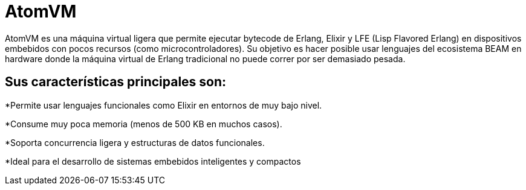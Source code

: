 = AtomVM

AtomVM es una máquina virtual ligera que permite ejecutar bytecode de Erlang, Elixir y LFE (Lisp Flavored Erlang) en dispositivos embebidos con pocos recursos (como microcontroladores). Su objetivo es hacer posible usar lenguajes del ecosistema BEAM en hardware donde la máquina virtual de Erlang tradicional no puede correr por ser demasiado pesada.

== Sus características principales son:
*Permite usar lenguajes funcionales como Elixir en entornos de muy bajo nivel.

*Consume muy poca memoria (menos de 500 KB en muchos casos).

*Soporta concurrencia ligera y estructuras de datos funcionales.

*Ideal para el desarrollo de sistemas embebidos inteligentes y compactos

